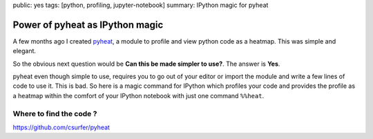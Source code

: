 public: yes
tags: [python, profiling, jupyter-notebook]
summary: IPython magic for pyheat

Power of pyheat as IPython magic
================================

A few months ago I created `pyheat`_, a module to profile and view
python code as a heatmap. This was simple and elegant.

So the obvious next question would be **Can this be made simpler to
use?**. The answer is **Yes**.

pyheat even though simple to use, requires you to go out of your editor
or import the module and write a few lines of code to use it. This is
bad. So here is a magic command for IPython which profiles your code and
provides the profile as a heatmap within the comfort of your IPython
notebook with just one command ``%%heat``.

Where to find the code ?
------------------------

https://github.com/csurfer/pyheat

.. _pyheat: https://github.com/csurfer/pyheat
